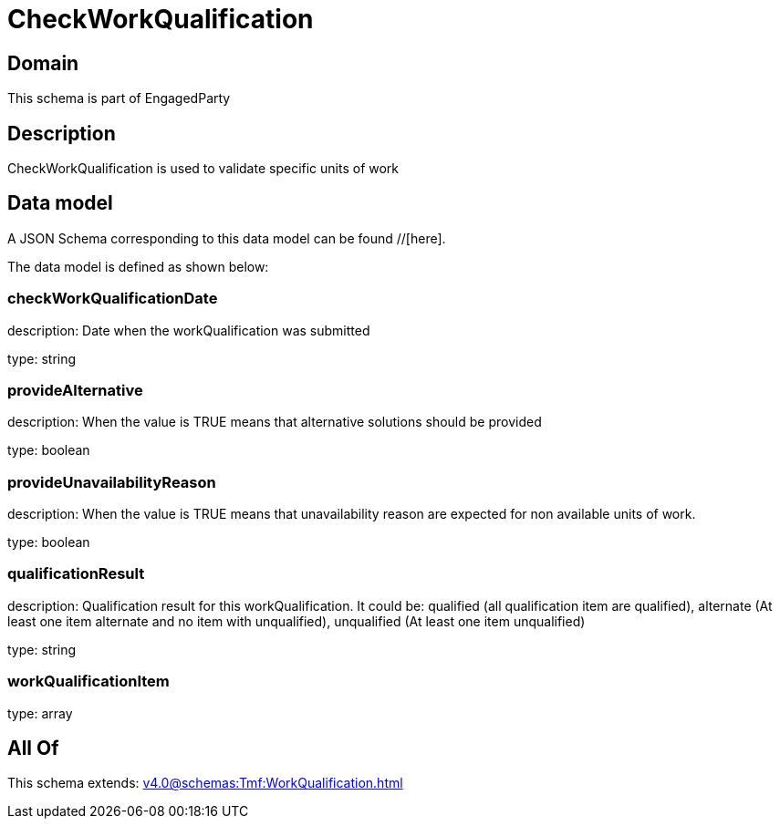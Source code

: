 = CheckWorkQualification

[#domain]
== Domain

This schema is part of EngagedParty

[#description]
== Description
CheckWorkQualification is used to validate specific units of work


[#data_model]
== Data model

A JSON Schema corresponding to this data model can be found //[here].



The data model is defined as shown below:


=== checkWorkQualificationDate
description: Date when the workQualification was submitted

type: string


=== provideAlternative
description: When the value is TRUE means that alternative solutions should be provided

type: boolean


=== provideUnavailabilityReason
description: When the value is TRUE means that unavailability reason are expected for non available units of work.

type: boolean


=== qualificationResult
description: Qualification result for this workQualification. It could be:  qualified (all qualification item are qualified), alternate (At least one item alternate and no item with  unqualified), unqualified (At least one item unqualified)

type: string


=== workQualificationItem
type: array


[#all_of]
== All Of

This schema extends: xref:v4.0@schemas:Tmf:WorkQualification.adoc[]
